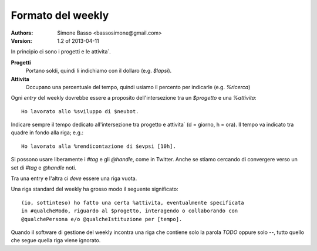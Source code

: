 Formato del weekly
''''''''''''''''''

:Authors: Simone Basso <bassosimone@gmail.com>
:Version: 1.2 of 2013-04-11

.. Nota: questo file si puo` trasformare in `html` usando il
   comando ``rst2html doc/weekly_format.rst``

In principio ci sono i progetti e le attivita`.

**Progetti**
  Portano soldi, quindi li indichiamo con il dollaro (e.g. `$lapsi`).

**Attivita**
  Occupano una percentuale del tempo, quindi usiamo il percento per
  indicarle (e.g. `%ricerca`)

Ogni `entry` del weekly dovrebbe essere a proposito dell'intersezione tra
un `$progetto` e una `%attivita`::

  Ho lavorato allo %sviluppo di $neubot.

Indicare sempre il tempo dedicato all'intersezione tra progetto e
attivita` (d = giorno, h = ora). Il tempo va indicato tra quadre in
fondo alla riga; e.g.::

  Ho lavorato alla %rendicontazione di $evpsi [10h].

Si possono usare liberamente i `#tag` e gli `@handle`, come in Twitter. Anche
se stiamo cercando di convergere verso un set di `#tag` e `@handle` noti.

Tra una entry e l'altra ci *deve* essere una riga vuota.

Una riga standard del weekly ha grosso modo il seguente significato::

  (io, sottinteso) ho fatto una certa %attivita, eventualmente specificata
  in #qualcheModo, riguardo al $progetto, interagendo o collaborando con
  @qualchePersona e/o @qualcheIstituzione per [tempo].

Quando il software di gestione del weekly incontra una riga che contiene
solo la parola `TODO` oppure solo `--`, tutto quello che segue quella
riga viene ignorato.


